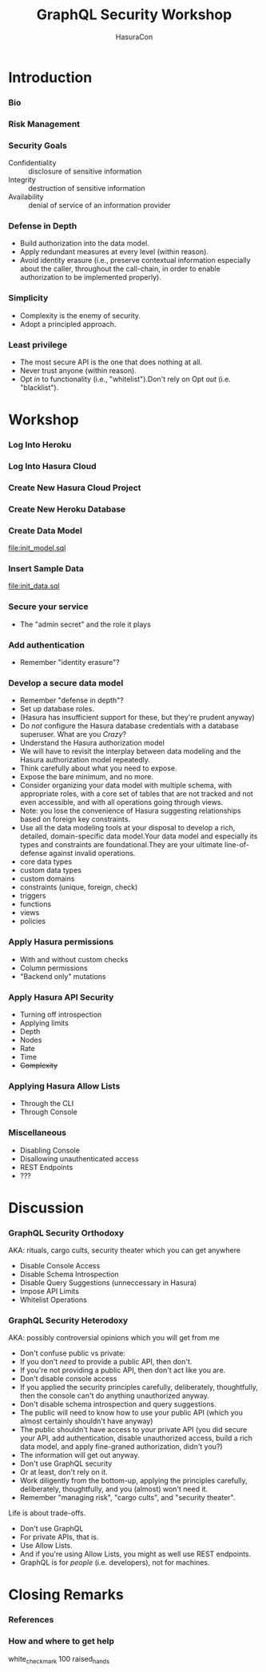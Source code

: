 #+TITLE: GraphQL Security Workshop
#+SUBTITLE: HasuraCon
#+AUTHOR: David A. Ventimiglia
#+EMAIL: davidaventimiglia@hasura.io

#+options: timestamp:nil title:t toc:nil todo:t |:t num:nil author:nil

#+REVEAL_DEFAULT_SLIDE_BACKGROUND: ./slide_background.png
#+REVEAL_INIT_OPTIONS: transition:'none', controlsLayout:'edges', progress:false, controlsTutorial:false
#+REVEAL_THEME: black
#+REVEAL_TITLE_SLIDE_BACKGROUND: ./slide_background.png

* Introduction

*** Bio

*** Risk Management

*** Security Goals

- Confidentiality :: disclosure of sensitive information
- Integrity :: destruction of sensitive information
- Availability :: denial of service of an information provider

*** Defense in Depth

- Build authorization into the data model.
- Apply redundant measures at every level (within reason).
- Avoid identity erasure (i.e., preserve contextual information
  especially about the caller, throughout the call-chain, in order to
  enable authorization to be implemented properly).

*** Simplicity

- Complexity is the enemy of security.
- Adopt a principled approach.

*** Least privilege

- The most secure API is the one that does nothing at all.
- Never trust anyone (within reason).
- Opt /in/ to functionality (i.e., "whitelist").Don't rely on Opt
  /out/ (i.e. "blacklist").

* Workshop

*** Log Into Heroku

*** Log Into Hasura Cloud

*** Create New Hasura Cloud Project

*** Create New Heroku Database

*** Create Data Model

[[file:init_model.sql]]

*** Insert Sample Data

[[file:init_data.sql]]

*** Secure your service

- The "admin secret" and the role it plays

*** Add authentication

- Remember "identity erasure"?

*** Develop a secure data model

- Remember "defense in depth"?
- Set up database roles.
- (Hasura has insufficient support for these, but they're prudent anyway)
- Do /not/ configure the Hasura database credentials with a database
  superuser. What are you /Crazy/?
- Understand the Hasura authorization model
- We will have to revisit the interplay between data modeling and the
  Hasura authorization model repeatedly.
- Think carefully about what you need to expose.
- Expose the bare minimum, and no more.
- Consider organizing your data model with multiple schema, with
  appropriate roles, with a core set of tables that are not tracked
  and not even accessible, and with all operations going through
  views.
- Note: you lose the convenience of Hasura suggesting relationships
  based on foreign key constraints.
- Use all the data modeling tools at your disposal to develop a rich,
  detailed, domain-specific data model.Your data model and especially
  its types and constraints are foundational.They are your ultimate
  line-of-defense against invalid operations.
- core data types
- custom data types
- custom domains
- constraints (unique, foreign, check)
- triggers
- functions
- views
- policies

*** Apply Hasura permissions

- With and without custom checks
- Column permissions
- "Backend only" mutations

*** Apply Hasura API Security

- Turning off introspection
- Applying limits
- Depth
- Nodes
- Rate
- Time
- +Complexity+

*** Applying Hasura Allow Lists

- Through the CLI
- Through Console

*** Miscellaneous

- Disabling Console
- Disallowing unauthenticated access
- REST Endpoints
- ???

* Discussion

*** GraphQL Security Orthodoxy

AKA: rituals, cargo cults, security theater which you can get anywhere
- Disable Console Access
- Disable Schema Introspection
- Disable Query Suggestions (unneccessary in Hasura)
- Impose API Limits
- Whitelist Operations

*** GraphQL Security Heterodoxy

AKA: possibly controversial opinions which you will get from me
- Don't confuse public vs private:
- If you don't /need/ to provide a public API, then don't.
- If you're not providing a public API, then don't act like you are.
- Don't disable console access
- If you applied the security principles carefully, deliberately, thoughtfully, then the console can't do anything unauthorized anyway.
- Don't disable schema introspection and query suggestions.
- The public will need to know how to use your public API (which you almost certainly shouldn't have anyway)
- The public shouldn't have access to your private API (you did secure your API, add authentication, disable unauthorized access, build a rich data model, and apply fine-graned authorization, didn't you?)
- The information will get out anyway.
- Don't use GraphQL security
- Or at least, don't rely on it.
- Work diligently from the bottom-up, applying the principles carefully, deliberately, thoughtfully, and you (almost) won't need it.
- Remember "managing risk", "cargo cults", and "security theater".
Life is about trade-offs.
- Don't use GraphQL
- For private APIs, that is.
- Use Allow Lists.
- And if you're using Allow Lists, you might as well use REST endpoints.
- GraphQL is for /people/ (i.e. developers), not for machines.

* Closing Remarks

*** References

*** How and where to get help

white_check_mark
100
raised_hands

